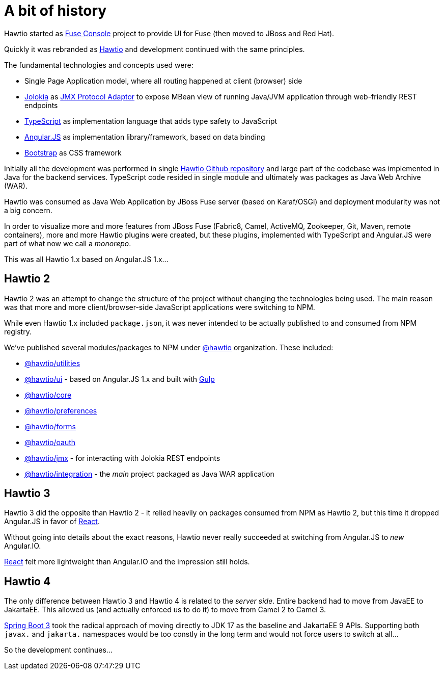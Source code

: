 = A bit of history

Hawtio started as https://github.com/fusesource/fuse-console[Fuse Console] project to provide UI for Fuse (then moved to JBoss and Red Hat).

Quickly it was rebranded as https://hawt.io/[Hawtio] and development continued with the same principles.

The fundamental technologies and concepts used were:

* Single Page Application model, where all routing happened at client (browser) side
* https://jolokia.org[Jolokia] as https://docs.oracle.com/en/java/javase/17/jmx/jmx-technology-architecture.html[JMX Protocol Adaptor]
  to expose MBean view of running Java/JVM application through web-friendly REST endpoints
* https://www.typescriptlang.org/[TypeScript] as implementation language that adds type safety to JavaScript
* https://angularjs.org/[Angular.JS] as implementation library/framework, based on data binding
* https://getbootstrap.com/[Bootstrap] as CSS framework

Initially all the development was performed in single https://github.com/hawtio/hawtio[Hawtio Github repository] and large part of the codebase was implemented in Java for the backend services. TypeScript code resided in single module and ultimately was packages as Java Web Archive (WAR).

Hawtio was consumed as Java Web Application by JBoss Fuse server (based on Karaf/OSGi) and deployment modularity was not a big concern.

In order to visualize more and more features from JBoss Fuse (Fabric8, Camel, ActiveMQ, Zookeeper, Git, Maven, remote containers), more and more Hawtio plugins were created, but these plugins, implemented with TypeScript and Angular.JS were part of what now we call a _monorepo_.

This was all Hawtio 1.x based on Angular.JS 1.x...

== Hawtio 2

Hawtio 2 was an attempt to change the structure of the project without changing the technologies being used.
The main reason was that more and more client/browser-side JavaScript applications were switching to NPM.

While even Hawtio 1.x included `package.json`, it was never intended to be actually published to and consumed from NPM registry.

We've published several modules/packages to NPM under https://www.npmjs.com/org/hawtio[@hawtio] organization. These included:

* https://www.npmjs.com/package/@hawtio/utilities[@hawtio/utilities]
* https://www.npmjs.com/package/@hawtio/ui[@hawtio/ui] - based on Angular.JS 1.x and built with https://gulpjs.com/[Gulp]
* https://www.npmjs.com/package/@hawtio/core[@hawtio/core]
* https://www.npmjs.com/package/@hawtio/preferences[@hawtio/preferences]
* https://www.npmjs.com/package/@hawtio/forms[@hawtio/forms]
* https://www.npmjs.com/package/@hawtio/oauth[@hawtio/oauth]
* https://www.npmjs.com/package/@hawtio/jmx[@hawtio/jmx] - for interacting with Jolokia REST endpoints
* https://www.npmjs.com/package/@hawtio/integration[@hawtio/integration] - the _main_ project packaged as Java WAR application

== Hawtio 3

Hawtio 3 did the opposite than Hawtio 2 - it relied heavily on packages consumed from NPM as Hawtio 2, but this time it dropped Angular.JS in favor of https://react.dev/[React].

Without going into details about the exact reasons, Hawtio never really succeeded at switching from Angular.JS to _new_ Angular.IO.

https://react.dev/[React] felt more lightweight than Angular.IO and the impression still holds.

== Hawtio 4

The only difference between Hawtio 3 and Hawtio 4 is related to the _server side_. Entire backend had to move from JavaEE to JakartaEE.
This allowed us (and actually enforced us to do it) to move from Camel 2 to Camel 3.

https://spring.io/blog/2022/05/24/preparing-for-spring-boot-3-0[Spring Boot 3] took the radical approach of moving directly to JDK 17 as the baseline and JakartaEE 9 APIs. Supporting both `javax.` and `jakarta.` namespaces would be too constly in the long term and would not force users to switch at all...

So the development continues...
